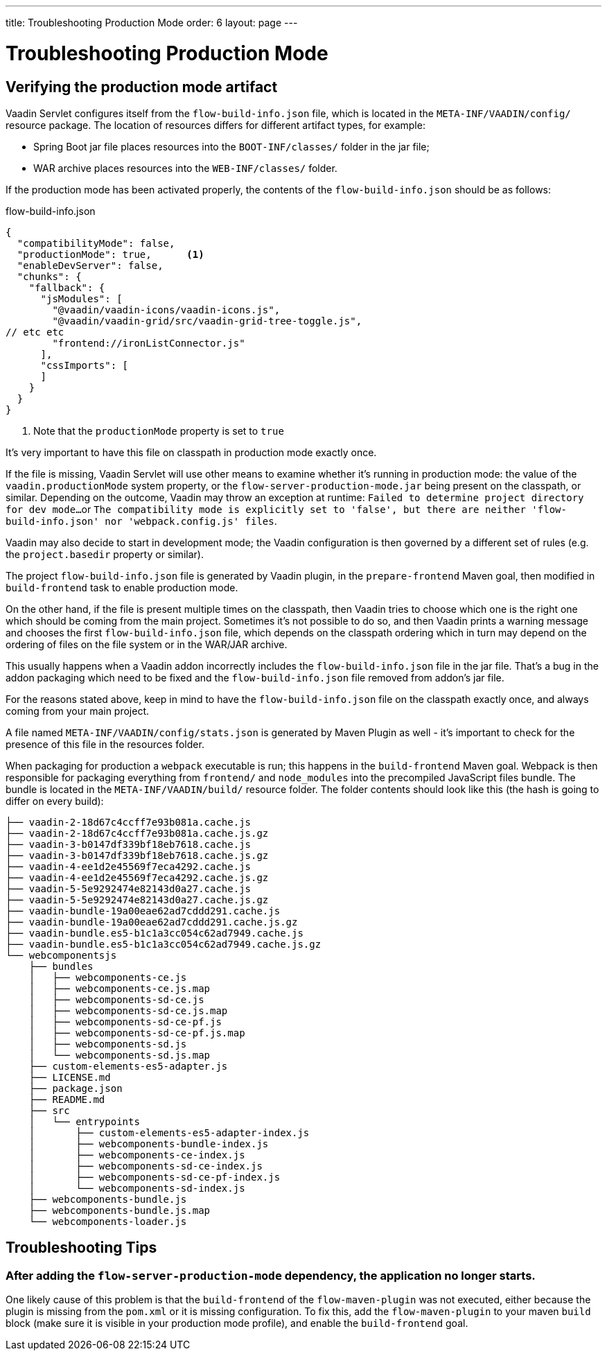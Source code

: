 ---
title: Troubleshooting Production Mode
order: 6
layout: page
---

ifdef::env-github[:outfilesuffix: .asciidoc]

= Troubleshooting Production Mode

== Verifying the production mode artifact

Vaadin Servlet configures itself from the `flow-build-info.json` file, which is located in the `META-INF/VAADIN/config/` resource package.
The location of resources differs for different artifact types, for example:

* Spring Boot jar file places resources into the `BOOT-INF/classes/` folder in the jar file;
* WAR archive places resources into the `WEB-INF/classes/` folder.

If the production mode has been activated properly, the contents of the `flow-build-info.json` should be as follows:

.flow-build-info.json
[source, json]
----
{
  "compatibilityMode": false,
  "productionMode": true,      <1>
  "enableDevServer": false,
  "chunks": {
    "fallback": {
      "jsModules": [
        "@vaadin/vaadin-icons/vaadin-icons.js",
        "@vaadin/vaadin-grid/src/vaadin-grid-tree-toggle.js",
// etc etc
        "frontend://ironListConnector.js"
      ],
      "cssImports": [
      ]
    }
  }
}
----

<1> Note that the `productionMode` property is set to `true`

It's very important to have this file on classpath in production mode exactly once.

If the file is missing, Vaadin Servlet will use other means to examine whether
it's running in production mode: the value of the `vaadin.productionMode` system property,
or the `flow-server-production-mode.jar` being present on the classpath, or similar.
Depending on the outcome, Vaadin may throw an exception at runtime: `Failed to determine project directory for dev mode...`
or `The compatibility mode is explicitly set to 'false', but there are neither 'flow-build-info.json' nor 'webpack.config.js' files`.

Vaadin may also decide to start in development mode; the Vaadin configuration is then governed
by a different set of rules (e.g. the `project.basedir` property or similar).

The project `flow-build-info.json` file is generated by Vaadin plugin, in the `prepare-frontend` Maven goal,
then modified in `build-frontend` task to enable production mode.

On the other hand, if the file is present multiple times on the classpath,
then Vaadin tries to choose which one is the right one which should be coming
from the main project. Sometimes it's not possible to do so, and then Vaadin
prints a warning message and chooses the first `flow-build-info.json` file,
which depends on the classpath ordering which in turn may depend on the ordering
of files on the file system or in the WAR/JAR archive.

This usually happens when a Vaadin addon
incorrectly includes the `flow-build-info.json` file in the jar file.
That's a bug in the addon packaging which need to be fixed and the
`flow-build-info.json` file removed from addon's jar file.

For the reasons stated above, keep in mind to have the `flow-build-info.json` file on the classpath exactly once,
and always coming from your main project.

A file named `META-INF/VAADIN/config/stats.json` is generated by Maven Plugin as
well - it's important to check for the presence of this file in the resources folder.

When packaging for production a `webpack` executable
is run; this happens in the `build-frontend` Maven goal.
Webpack is then responsible for packaging everything from `frontend/` and `node_modules` into
the precompiled JavaScript files bundle.
The bundle is located in the `META-INF/VAADIN/build/` resource folder.
The folder contents should look like this (the hash is going to differ on every build):

----
├── vaadin-2-18d67c4ccff7e93b081a.cache.js
├── vaadin-2-18d67c4ccff7e93b081a.cache.js.gz
├── vaadin-3-b0147df339bf18eb7618.cache.js
├── vaadin-3-b0147df339bf18eb7618.cache.js.gz
├── vaadin-4-ee1d2e45569f7eca4292.cache.js
├── vaadin-4-ee1d2e45569f7eca4292.cache.js.gz
├── vaadin-5-5e9292474e82143d0a27.cache.js
├── vaadin-5-5e9292474e82143d0a27.cache.js.gz
├── vaadin-bundle-19a00eae62ad7cddd291.cache.js
├── vaadin-bundle-19a00eae62ad7cddd291.cache.js.gz
├── vaadin-bundle.es5-b1c1a3cc054c62ad7949.cache.js
├── vaadin-bundle.es5-b1c1a3cc054c62ad7949.cache.js.gz
└── webcomponentsjs
    ├── bundles
    │   ├── webcomponents-ce.js
    │   ├── webcomponents-ce.js.map
    │   ├── webcomponents-sd-ce.js
    │   ├── webcomponents-sd-ce.js.map
    │   ├── webcomponents-sd-ce-pf.js
    │   ├── webcomponents-sd-ce-pf.js.map
    │   ├── webcomponents-sd.js
    │   └── webcomponents-sd.js.map
    ├── custom-elements-es5-adapter.js
    ├── LICENSE.md
    ├── package.json
    ├── README.md
    ├── src
    │   └── entrypoints
    │       ├── custom-elements-es5-adapter-index.js
    │       ├── webcomponents-bundle-index.js
    │       ├── webcomponents-ce-index.js
    │       ├── webcomponents-sd-ce-index.js
    │       ├── webcomponents-sd-ce-pf-index.js
    │       └── webcomponents-sd-index.js
    ├── webcomponents-bundle.js
    ├── webcomponents-bundle.js.map
    └── webcomponents-loader.js
----

== Troubleshooting Tips

===  After adding the `flow-server-production-mode` dependency, the application no longer starts.
One likely cause of this problem is that the `build-frontend` of the `flow-maven-plugin` was not executed, either because the plugin is missing from the `pom.xml` or it is missing configuration.
To fix this, add the `flow-maven-plugin` to your maven `build` block (make sure it is visible in your production mode profile), and enable the `build-frontend` goal.

